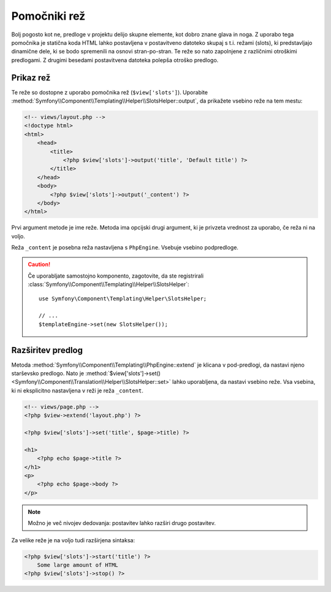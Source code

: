 .. index::
    single: Templating Helpers; Slots Helper

Pomočniki rež
=============

Bolj pogosto kot ne, predloge v projektu delijo skupne elemente, kot
dobro znane glava in noga. Z uporabo tega pomočnika je statična koda HTML lahko
postavljena v postavitveno datoteko skupaj s t.i. režami (slots), ki predstavljajo dinamične
dele, ki se bodo spremenili na osnovi stran-po-stran. Te reže so nato zapolnjene
z različnimi otroškimi predlogami. Z drugimi besedami postavitvena datoteka polepša
otroško predlogo.

Prikaz rež
----------

Te reže so dostopne z uporabo pomočnika rež (``$view['slots']``). Uporabite
:method:`Symfony\\Component\\Templating\\Helper\\SlotsHelper::output`, da
prikažete vsebino reže na tem mestu:

.. code-block:: html+php

    <!-- views/layout.php -->
    <!doctype html>
    <html>
        <head>
            <title>
                <?php $view['slots']->output('title', 'Default title') ?>
            </title>
        </head>
        <body>
            <?php $view['slots']->output('_content') ?>
        </body>
    </html>

Prvi argument metode je ime reže. Metoda ima
opcijski drugi argument, ki je privzeta vrednost za uporabo, če reža ni
na voljo.

Reža ``_content`` je posebna reža nastavljena s ``PhpEngine``. Vsebuje
vsebino podpredloge.

.. caution::

    Če uporabljate samostojno komponento, zagotovite, da ste registrirali
    :class:`Symfony\\Component\\Templating\\Helper\\SlotsHelper`::

        use Symfony\Component\Templating\Helper\SlotsHelper;

        // ...
        $templateEngine->set(new SlotsHelper());

Razširitev predlog
------------------

Metoda :method:`Symfony\\Component\\Templating\\PhpEngine::extend` je klicana v
pod-predlogi, da nastavi njeno starševsko predlogo. Nato
je :method:`$view['slots']->set() <Symfony\\Component\\Translation\\Helper\\SlotsHelper::set>`
lahko uporabljena, da nastavi vsebino reže. Vsa vsebina, ki ni eksplicitno
nastavljena v reži je reža ``_content``.

.. code-block:: html+php

    <!-- views/page.php -->
    <?php $view->extend('layout.php') ?>

    <?php $view['slots']->set('title', $page->title) ?>

    <h1>
        <?php echo $page->title ?>
    </h1>
    <p>
        <?php echo $page->body ?>
    </p>

.. note::

    Možno je več nivojev dedovanja: postavitev lahko razširi drugo
    postavitev.

Za velike reže je na voljo tudi razširjena sintaksa:

.. code-block:: html+php

    <?php $view['slots']->start('title') ?>
        Some large amount of HTML
    <?php $view['slots']->stop() ?>

